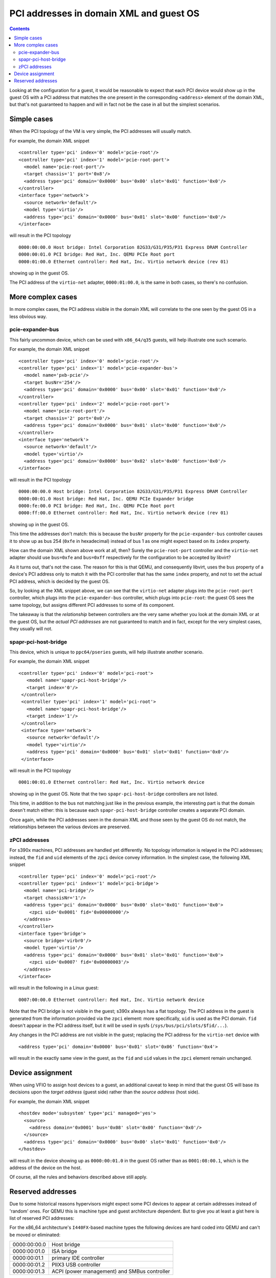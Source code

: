 ========================================
PCI addresses in domain XML and guest OS
========================================

.. contents::

Looking at the configuration for a guest, it would be reasonable
to expect that each PCI device would show up in the guest OS with
a PCI address that matches the one present in the corresponding
``<address>`` element of the domain XML, but that's not guaranteed
to happen and will in fact not be the case in all but the simplest
scenarios.


Simple cases
============

When the PCI topology of the VM is very simple, the PCI addresses
will usually match.

For example, the domain XML snippet

::

  <controller type='pci' index='0' model='pcie-root'/>
  <controller type='pci' index='1' model='pcie-root-port'>
    <model name='pcie-root-port'/>
    <target chassis='1' port='0x8'/>
    <address type='pci' domain='0x0000' bus='0x00' slot='0x01' function='0x0'/>
  </controller>
  <interface type='network'>
    <source network='default'/>
    <model type='virtio'/>
    <address type='pci' domain='0x0000' bus='0x01' slot='0x00' function='0x0'/>
  </interface>

will result in the PCI topology

::

  0000:00:00.0 Host bridge: Intel Corporation 82G33/G31/P35/P31 Express DRAM Controller
  0000:00:01.0 PCI bridge: Red Hat, Inc. QEMU PCIe Root port
  0000:01:00.0 Ethernet controller: Red Hat, Inc. Virtio network device (rev 01)

showing up in the guest OS.

The PCI address of the ``virtio-net`` adapter, ``0000:01:00.0``, is
the same in both cases, so there's no confusion.


More complex cases
==================

In more complex cases, the PCI address visible in the domain XML will
correlate to the one seen by the guest OS in a less obvious way.

pcie-expander-bus
-----------------

This fairly uncommon device, which can be used with ``x86_64/q35``
guests, will help illustrate one such scenario.

For example, the domain XML snippet

::

  <controller type='pci' index='0' model='pcie-root'/>
  <controller type='pci' index='1' model='pcie-expander-bus'>
    <model name='pxb-pcie'/>
    <target busNr='254'/>
    <address type='pci' domain='0x0000' bus='0x00' slot='0x01' function='0x0'/>
  </controller>
  <controller type='pci' index='2' model='pcie-root-port'>
    <model name='pcie-root-port'/>
    <target chassis='2' port='0x0'/>
    <address type='pci' domain='0x0000' bus='0x01' slot='0x00' function='0x0'/>
  </controller>
  <interface type='network'>
    <source network='default'/>
    <model type='virtio'/>
    <address type='pci' domain='0x0000' bus='0x02' slot='0x00' function='0x0'/>
  </interface>

will result in the PCI topology

::

  0000:00:00.0 Host bridge: Intel Corporation 82G33/G31/P35/P31 Express DRAM Controller
  0000:00:01.0 Host bridge: Red Hat, Inc. QEMU PCIe Expander bridge
  0000:fe:00.0 PCI bridge: Red Hat, Inc. QEMU PCIe Root port
  0000:ff:00.0 Ethernet controller: Red Hat, Inc. Virtio network device (rev 01)

showing up in the guest OS.

This time the addresses don't match: this is because the ``busNr``
property for the ``pcie-expander-bus`` controller causes it to show
up as bus 254 (``0xfe`` in hexadecimal) instead of bus 1 as one might
expect based on its ``index`` property.

How can the domain XML shown above work at all, then? Surely the
``pcie-root-port`` controller and the ``virtio-net`` adapter should
use ``bus=0xfe`` and ``bus=0xff`` respectively for the configuration
to be accepted by libvirt?

As it turns out, that's not the case. The reason for this is that
QEMU, and consequently libvirt, uses the ``bus`` property of a
device's PCI address only to match it with the PCI controller that
has the same ``index`` property, and not to set the actual PCI
address, which is decided by the guest OS.

So, by looking at the XML snippet above, we can see that the
``virtio-net`` adapter plugs into the ``pcie-root-port`` controller,
which plugs into the ``pcie-expander-bus`` controller, which plugs
into ``pcie-root``: the guest OS sees the same topology, but assigns
different PCI addresses to some of its component.

The takeaway is that the *relationship* between controllers are the
very same whether you look at the domain XML or at the guest OS, but
the *actual PCI addresses* are not guaranteed to match and in fact,
except for the very simplest cases, they usually will not.

spapr-pci-host-bridge
---------------------

This device, which is unique to ``ppc64/pseries`` guests, will help
illustrate another scenario.

For example, the domain XML snippet

::

  <controller type='pci' index='0' model='pci-root'>
     <model name='spapr-pci-host-bridge'/>
     <target index='0'/>
   </controller>
   <controller type='pci' index='1' model='pci-root'>
     <model name='spapr-pci-host-bridge'/>
     <target index='1'/>
   </controller>
   <interface type='network'>
     <source network='default'/>
     <model type='virtio'/>
     <address type='pci' domain='0x0000' bus='0x01' slot='0x01' function='0x0'/>
   </interface>

will result in the PCI topology

::

  0001:00:01.0 Ethernet controller: Red Hat, Inc. Virtio network device

showing up in the guest OS. Note that the two
``spapr-pci-host-bridge`` controllers are not listed.

This time, in addition to the bus not matching just like in the
previous example, the interesting part is that the domain doesn't
match either: this is because each ``spapr-pci-host-bridge``
controller creates a separate PCI domain.

Once again, while the PCI addresses seen in the domain XML and those
seen by the guest OS do not match, the relationships between the
various devices are preserved.

zPCI addresses
--------------

For s390x machines, PCI addresses are handled yet differently. No
topology information is relayed in the PCI addresses; instead, the
``fid`` and ``uid`` elements of the ``zpci`` device convey information.
In the simplest case, the following XML snippet

::

  <controller type='pci' index='0' model='pci-root'/>
  <controller type='pci' index='1' model='pci-bridge'>
    <model name='pci-bridge'/>
    <target chassisNr='1'/>
    <address type='pci' domain='0x0000' bus='0x00' slot='0x01' function='0x0'>
      <zpci uid='0x0001' fid='0x00000000'/>
    </address>
  </controller>
  <interface type='bridge'>
    <source bridge='virbr0'/>
    <model type='virtio'/>
    <address type='pci' domain='0x0000' bus='0x01' slot='0x01' function='0x0'>
      <zpci uid='0x0007' fid='0x00000003'/>
    </address>
  </interface>

will result in the following in a Linux guest:

::

  0007:00:00.0 Ethernet controller: Red Hat, Inc. Virtio network device

Note that the PCI bridge is not visible in the guest; s390x always has a flat
topology. The PCI address in the guest is generated from the information
provided via the ``zpci`` element: more specifically, ``uid`` is used as the
PCI domain. ``fid`` doesn't appear in the PCI address itself, but it will be
used in sysfs (``/sys/bus/pci/slots/$fid/...``).

Any changes in the PCI address are not visible in the guest; replacing the PCI
address for the ``virtio-net`` device with

::

  <address type='pci' domain='0x0000' bus='0x01' slot='0x06' function='0x4'>

will result in the exactly same view in the guest, as the ``fid`` and ``uid``
values in the ``zpci`` element remain unchanged.


Device assignment
=================

When using VFIO to assign host devices to a guest, an additional
caveat to keep in mind that the guest OS will base its decisions upon
the *target address* (guest side) rather than the *source address*
(host side).

For example, the domain XML snippet

::

  <hostdev mode='subsystem' type='pci' managed='yes'>
    <source>
      <address domain='0x0001' bus='0x08' slot='0x00' function='0x0'/>
    </source>
    <address type='pci' domain='0x0000' bus='0x00' slot='0x01' function='0x0'/>
  </hostdev>

will result in the device showing up as ``0000:00:01.0`` in the
guest OS rather than as ``0001:08:00.1``, which is the address of the
device on the host.

Of course, all the rules and behaviors described above still apply.


Reserved addresses
==================

Due to some historical reasons hypervisors might expect some PCI
devices to appear at certain addresses instead of 'random' ones.
For QEMU this is machine type and guest architecture dependent.
But to give you at least a gist here is list of reserved PCI
addresses:

For the x86_64 architecture's ``I440FX``-based machine types the following
devices are hard coded into QEMU and can't be moved or eliminated:

============  ======================
0000:00:00.0  Host bridge
0000:00:01.0  ISA bridge
0000:00:01.1  primary IDE controller
0000:00:01.2  PIIX3 USB controller
0000:00:01.3  ACPI (power management) and SMBus controller
============  ======================

The following addresses will be used as default ones for the corresponding
devices (if the address is free or a different address wasn't provided for the
device). It is okay to use this address for any other device.

============  ==================
0000:00:02.0  primary video card
============  ==================


For the x86_64 architecture's ``Q35``-based machine types the following
devices are hard coded into QEMU and can't be moved or eliminated:

============  =======================
0000:00:00.0  Host bridge
0000:00:1f.2  primary SATA controller
0000:00:1f.0  ISA bridge
0000:00:1f.3  SMBus
============  =======================

The following addresses will be used as default ones for the corresponding
devices (if the address is free or a different address wasn't provided for the
device) because that's how real ``Q35`` would do it:

============  ===============
0000:00:1a.0  USB2 controller
0000:00:1b.0  ICH9 sound chip
0000:00:1d.0  USB2 controller
============  ===============

